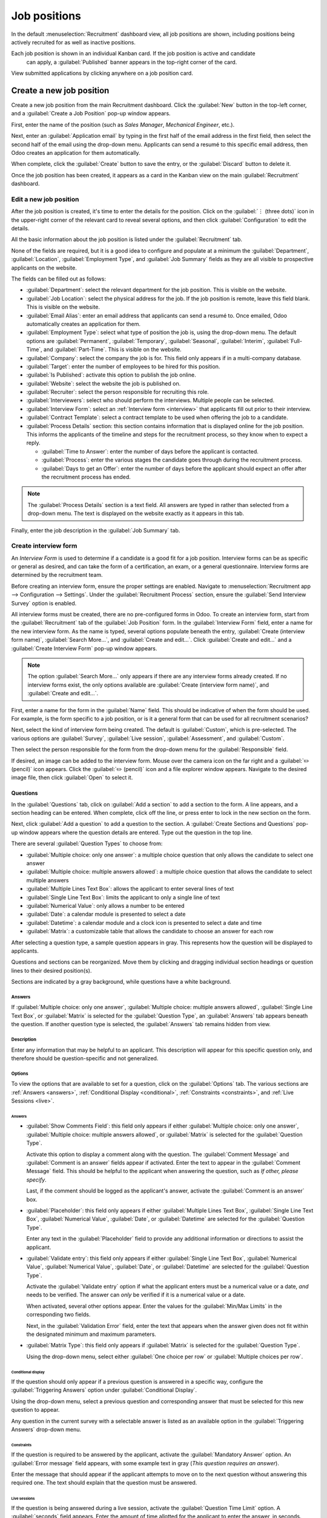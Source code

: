 =============
Job positions
=============

In the default :menuselection:`Recruitment` dashboard view, all job positions are shown, including
positions being actively recruited for as well as inactive positions.

Each job position is shown in an individual Kanban card. If the job position is active and candidate
 can apply, a :guilabel:`Published` banner appears in the top-right corner of the card.

View submitted applications by clicking anywhere on a job position card.

.. image:: new_job/jobs.png
   :align: center
   :alt: Main dashboard view of Recruitment showing all job positions.

Create a new job position
=========================

Create a new job position from the main Recruitment dashboard. Click the :guilabel:`New` button in
the top-left corner, and a :guilabel:`Create a Job Position` pop-up window appears.

First, enter the name of the position (such as `Sales Manager`, `Mechanical Engineer`, etc.).

Next, enter an :guilabel:`Application email` by typing in the first half of the email address in the
first field, then select the second half of the email using the drop-down menu. Applicants can send
a resumé to this specific email address, then Odoo creates an application for them automatically.

When complete, click the :guilabel:`Create` button to save the entry, or the :guilabel:`Discard`
button to delete it.

.. image:: new_job/job-title.png
   :align: center
   :alt: Create a new job position.

Once the job position has been created, it appears as a card in the Kanban view on the main
:guilabel:`Recruitment` dashboard.

Edit a new job position
-----------------------

After the job position is created, it's time to enter the details for the position. Click on the
:guilabel:`⋮ (three dots)` icon in the upper-right corner of the relevant card to reveal several
options, and then click :guilabel:`Configuration` to edit the details.

.. image:: new_job/edit-job.png
   :align: center
   :alt: Edit the job position card.

All the basic information about the job position is listed under the :guilabel:`Recruitment` tab.

None of the fields are required, but it is a good idea to configure and populate at a minimum the
:guilabel:`Department`, :guilabel:`Location`, :guilabel:`Employment Type`, and :guilabel:`Job
Summary` fields as they are all visible to prospective applicants on the website.

The fields can be filled out as follows:

- :guilabel:`Department`: select the relevant department for the job position. This is visible on
  the website.
- :guilabel:`Job Location`: select the physical address for the job. If the job position is remote,
  leave this field blank. This is visible on the website.
- :guilabel:`Email Alias`: enter an email address that applicants can send a resumé  to. Once
  emailed, Odoo automatically creates an application for them.
- :guilabel:`Employment Type`: select what type of position the job is, using the drop-down menu.
  The default options are :guilabel:`Permanent`, :guilabel:`Temporary`, :guilabel:`Seasonal`,
  :guilabel:`Interim`, :guilabel:`Full-Time`, and :guilabel:`Part-Time`. This is visible on the
  website.
- :guilabel:`Company`: select the company the job is for. This field only appears if in a
  multi-company database.
- :guilabel:`Target`: enter the number of employees to be hired for this position.
- :guilabel:`Is Published`: activate this option to publish the job online.
- :guilabel:`Website`: select the website the job is published on.
- :guilabel:`Recruiter`: select the person responsible for recruiting this role.
- :guilabel:`Interviewers`: select who should perform the interviews. Multiple people can be
  selected.
- :guilabel:`Interview Form`: select an :ref:`Interview form <interview>` that applicants fill out
  prior to their interview.
- :guilabel:`Contract Template`: select a contract template to be used when offering the job to a
  candidate.
- :guilabel:`Process Details` section: this section contains information that is displayed online
  for the job position. This informs the applicants of the timeline and steps for the recruitment
  process, so they know when to expect a reply.

  - :guilabel:`Time to Answer`: enter the number of days before the applicant is contacted.
  - :guilabel:`Process`: enter the various stages the candidate goes through during the recruitment
    process.
  - :guilabel:`Days to get an Offer`: enter the number of days before the applicant should expect
    an offer after the recruitment process has ended.

.. note::
   The :guilabel:`Process Details` section is a text field. All answers are typed in rather than
   selected from a drop-down menu. The text is displayed on the website exactly as it appears in
   this tab.

Finally, enter the job description in the :guilabel:`Job Summary` tab.

.. image:: new_job/recruitment-tab.png
   :align: center
   :alt: Enter job information details in the recruitment tab.

.. _interview:

Create interview form
---------------------

An *Interview Form* is used to determine if a candidate is a good fit for a job position. Interview
forms can be as specific or general as desired, and can take the form of a certification, an exam,
or a general questionnaire. Interview forms are determined by the recruitment team.

Before creating an interview form, ensure the proper settings are enabled. Navigate to
:menuselection:`Recruitment app --> Configuration --> Settings`. Under the :guilabel:`Recruitment
Process` section, ensure the :guilabel:`Send Interview Survey` option is enabled.

All interview forms must be created, there are no pre-configured forms in Odoo. To create an
interview form, start from the :guilabel:`Recruitment` tab of the :guilabel:`Job Position` form. In
the :guilabel:`Interview Form` field, enter a name for the new interview form. As the name is typed,
several options populate beneath the entry, :guilabel:`Create (interview form name)`,
:guilabel:`Search More...`, and :guilabel:`Create and edit...`. Click :guilabel:`Create and edit...`
and a :guilabel:`Create Interview Form` pop-up window appears.

.. note::
   The option :guilabel:`Search More...` only appears if there are any interview forms already
   created. If no interview forms exist, the only options available are :guilabel:`Create (interview
   form name)`, and :guilabel:`Create and edit...`.

First, enter a name for the form in the :guilabel:`Name` field. This should be indicative of when
the form should be used. For example, is the form specific to a job position, or is it a general
form that can be used for all recruitment scenarios?

Next, select the kind of interview form being created. The default is :guilabel:`Custom`, which is
pre-selected. The various options are :guilabel:`Survey`, :guilabel:`Live session`,
:guilabel:`Assessment`, and :guilabel:`Custom`.

Then select the person responsible for the form from the drop-down menu for the
:guilabel:`Responsible` field.

If desired, an image can be added to the interview form. Mouse over the camera icon on the far right
and a :guilabel:`✏️ (pencil)` icon appears. Click the :guilabel:`✏️ (pencil)` icon and a file
explorer window appears. Navigate to the desired image file, then click :guilabel:`Open` to select
it.

.. image:: new_job/create-interview-form.png
   :align: center
   :alt: The top portion of the new interview form with everything filled out and selected.

Questions
~~~~~~~~~

In the :guilabel:`Questions` tab, click on :guilabel:`Add a section` to add a section to the form. A
line appears, and a section heading can be entered. When complete, click off the line, or press
enter to lock in the new section on the form.

Next, click :guilabel:`Add a question` to add a question to the section. A :guilabel:`Create
Sections and Questions` pop-up window appears where the question details are entered. Type out the
question in the top line.

There are several :guilabel:`Question Types` to choose from:

- :guilabel:`Multiple choice: only one answer`: a multiple choice question that only allows the
  candidate to select one answer
- :guilabel:`Multiple choice: multiple answers allowed`: a multiple choice question that allows the
  candidate to select multiple answers
- :guilabel:`Multiple Lines Text Box`: allows the applicant to enter several lines of text
- :guilabel:`Single Line Text Box`: limits the applicant to only a single line of text
- :guilabel:`Numerical Value`: only allows a number to be entered
- :guilabel:`Date`: a calendar module is presented to select a date
- :guilabel:`Datetime`: a calendar module and a clock icon is presented to select a date and time
- :guilabel:`Matrix`: a customizable table that allows the candidate to choose an answer for each
  row

After selecting a question type, a sample question appears in gray. This represents how the question
will be displayed to applicants.

.. image:: new_job/questions.png
   :align: center
   :alt: Add a new question to the interview form.

Questions and sections can be reorganized. Move them by clicking and dragging individual section
headings or question lines to their desired position(s).

Sections are indicated by a gray background, while questions have a white background.

.. image:: new_job/questions-matrix.png
   :align: center
   :alt: A sample of categories and questions for a candidate.

Answers
*******

If :guilabel:`Multiple choice: only one answer`, :guilabel:`Multiple choice: multiple answers
allowed`, :guilabel:`Single Line Text Box`, or :guilabel:`Matrix` is selected for the
:guilabel:`Question Type`, an :guilabel:`Answers` tab appears beneath the question. If another
question type is selected, the :guilabel:`Answers` tab remains hidden from view.

.. tabs::

   .. tab:: Multiple choice

      For both the :guilabel:`Multiple choice: only one answer` and :guilabel:`Multiple choice:
      multiple answers allowed` question type, the answers are populated in the same way.

      First, in the :guilabel:`Answers` tab, click :guilabel:`Add a line`. A line appears, and an
      answer can be entered. After typing in the answer, click off the line, or press enter to lock
      in the new answer on the form and have another answer line appear.

      If desired, an image can be attached to the answer. Click on a line to select it, and an
      :guilabel:`Upload your file` button appears on the right side. Click the :guilabel:`Upload
      your file` button and a file explorer window appears. Navigate to the image file, select it,
      then click :guilabel:`Open` to select it.

      Repeat this for all the answers to be added for the multiple choice question. The answers can
      be rearranged in any order. To move an answer, click on the six small squares on the far left
      of each answer line, and drag the answer to the desired position. The order the answers appear
      in the form is the order the answers will appear online.

      To delete a line, click on the :guilabel:`🗑️ (trash can)` icon on the far right side of the
      answer line.

      .. image:: new_job/multi-answers.png
         :align: center
         :alt: Answers to a multiple choice question, where each line has a different answer listed.

   .. tab:: Single Line Text Box

      If the :guilabel:`Single Line Text Box` question type is selected, only two checkboxes appear
      in the :guilabel:`Answers` tab:

      - :guilabel:`Input must be an email`: activate this option if the answer must be in the format
        of an email address.

        - :guilabel:`Save as user email?`: this option appears if :guilabel:`Input must be an email`
          is selected. This saves the email entered on the form as the user's email, and will be
          used anytime Odoo contacts the user via email.

      - :guilabel:`Save as user nickname?`: activate this option to populate the answer as the
        user's nickname. This is stored and used anywhere Odoo uses a nickname.

      .. image:: new_job/single-line.png
         :align: center
         :alt: The three possible checkboxes that can appear if a single line of text is selected
               for the question type.

   .. tab:: Matrix

      Sometimes, a question is asked that does not fit a standard answer format, and is best suited
      for a matrix. For example, asking an applicant what is their availability to work compared to
      the various shifts is a perfect question for a matrix format. In this example, an applicant
      can click on all the shifts they are available to work.

      For a :guilabel:`Matrix` question type, there are two sets of data that need to be input. The
      rows and columns must both be configured. The columns are represented by the
      :guilabel:`Choices` section, while the rows are configured in the :guilabel:`Rows` section.

      The method for populating both sections is the same. In the :guilabel:`Answers` tab, click
      :guilabel:`Add a line` in either the :guilabel:`Choices` or :guilabel:`Row` section. A line
      appears, and an answer can be entered. After typing in the answer, click off the line, or
      press enter to lock in the new answer on the form and have another answer line appear. Repeat
      this for all answers for both the :guilabel:`Choices` and :guilabel:`Rows` sections.

      .. example::
         This is a matrix that asks an applicant what shifts they are available to work on Saturdays
         and Sundays only, and the available options for those two days are either morning,
         afternoon, or evening.

         .. figure:: new_job/matrix.png
            :align: center
            :alt: A matrix set up to ask about availability on Saturday and Sunday mornings,
                  afternoons, and evenings.

Description
***********

Enter any information that may be helpful to an applicant. This description will appear for this
specific question only, and therefore should be question-specific and not generalized.

Options
*******

To view the options that are available to set for a question, click on the :guilabel:`Options` tab.
The various sections are :ref:`Answers <answers>`, :ref:`Conditional Display <conditional>`,
:ref:`Constraints <constraints>`, and :ref:`Live Sessions <live>`.

.. _answers:

Answers
^^^^^^^

- :guilabel:`Show Comments Field`: this field only appears if either :guilabel:`Multiple choice:
  only one answer`, :guilabel:`Multiple choice: multiple answers allowed`, or :guilabel:`Matrix` is
  selected for the :guilabel:`Question Type`.

  Activate this option to display a comment along with the question. The :guilabel:`Comment Message`
  and :guilabel:`Comment is an answer` fields appear if activated. Enter the text to appear in the
  :guilabel:`Comment Message` field. This should be helpful to the applicant when answering the
  question, such as `If other, please specify`.

  Last, if the comment should be logged as the applicant's answer, activate the :guilabel:`Comment
  is an answer` box.
- :guilabel:`Placeholder`: this field only appears if either :guilabel:`Multiple Lines Text Box`,
  :guilabel:`Single Line Text Box`, :guilabel:`Numerical Value`, :guilabel:`Date`, or
  :guilabel:`Datetime` are selected for the :guilabel:`Question Type`.

  Enter any text in the :guilabel:`Placeholder` field to provide any additional information or
  directions to assist the applicant.
- :guilabel:`Validate entry`: this field only appears if either :guilabel:`Single Line Text Box`,
  :guilabel:`Numerical Value`, :guilabel:`Numerical Value`, :guilabel:`Date`, or
  :guilabel:`Datetime` are selected for the :guilabel:`Question Type`.

  Activate the :guilabel:`Validate entry` option if what the applicant enters must be a numerical
  value or a date, *and* needs to be verified. The answer can *only* be verified if it is a
  numerical value or a date.

  When activated, several other options appear. Enter the values for the :guilabel:`Min/Max Limits`
  in the corresponding two fields.

  Next, in the :guilabel:`Validation Error` field, enter the text that appears when the answer given
  does not fit within the designated minimum and maximum parameters.
- :guilabel:`Matrix Type`: this field only appears if :guilabel:`Matrix` is selected for the
  :guilabel:`Question Type`.

  Using the drop-down menu, select either :guilabel:`One choice per row` or :guilabel:`Multiple
  choices per row`.

.. _conditional:

Conditional display
^^^^^^^^^^^^^^^^^^^

If the question should only appear if a previous question is answered in a specific way, configure
the :guilabel:`Triggering Answers` option under :guilabel:`Conditional Display`.

Using the drop-down menu, select a previous question and corresponding answer that must be selected
for this new question to appear.

Any question in the current survey with a selectable answer is listed as an available option in the
:guilabel:`Triggering Answers` drop-down menu.

.. image:: new_job/conditional.png
   :align: center
   :alt: The various options to select from the drop-down for the triggering answer.

.. example::
   To further illustrate the :guilabel:`Conditional Display` section, the following is an example
   that is applicable to recruitment.

   The question, `Do you have experience with managing a sales team?` is already added. The question
   `How many years of experience?` is added next.

   This question should *only* appear if the applicant selected `Yes` to the question `Do you have
   prior experience managing a sales team?`.

   To properly configure this example, select `Do you have experience with managing a sales team? :
   Yes` as the :guilabel:`Triggering Answer`.

.. _constraints:

Constraints
^^^^^^^^^^^

If the question is required to be answered by the applicant, activate the :guilabel:`Mandatory
Answer` option. An :guilabel:`Error message` field appears, with some example text in gray (*This
question requires an answer*).

Enter the message that should appear if the applicant attempts to move on to the next question
without answering this required one. The text should explain that the question must be answered.

.. _live:

Live sessions
^^^^^^^^^^^^^

If the question is being answered during a live session, activate the :guilabel:`Question Time
Limit` option. A :guilabel:`seconds` field appears. Enter the amount of time allotted for the
applicant to enter the answer, in seconds.

Options
~~~~~~~

Next, configure the various options for the interview form. Click the :guilabel:`Options` tab to
view all the options to configure, by category.

Questions
*********

This section determines which questions are displayed to the applicant, and in what manner they are
displayed.

- :guilabel:`Pagination`: choose how the questions should be displayed. The options are:

  - :guilabel:`One page per question`: display a single question on each page.
  - :guilabel:`One page per section`: display each section with the corresponding questions on an
    individual page.
  - :guilabel:`One page with all the questions`: display all sections and questions at the same
    time.


- :guilabel:`Display Progress as`: choose how to display the percentage of questions remaining to
  be answered. This option only appears if either :guilabel:`One page per question` or
  :guilabel:`One page per section` is selected for :guilabel:`Pagination`. The options are:

  - :guilabel:`Percentage left`: display the remaining amount in a percentage (%).
  - :guilabel:`Number`: display the remaining amount in a numerical value.


- :guilabel:`Question Selection`: choose which questions are presented to the applicant. The options
  are:

  - :guilabel:`All questions`: display the entire form, with all questions from all sections.
  - :guilabel:`Randomized per Section`: display only a random selection of questions from each
    section.


- :guilabel:`Allow Roaming`: activate this option if the applicant is able to click a back button to
  go back to previous questions.

.. note::
   Although it is a selectable option, the :guilabel:`Randomized per section` option should only be
   used if receiving partial information/an incomplete survey from every applicant is acceptable to
   the business.

Participants
************

This section determines who can access the interview form, and what kinds of restrictions are
imposed.

- :guilabel:`Access Mode`: specify who can access the interview form. The available options are
  either :guilabel:`Anyone with the link` or :guilabel:`Invited people only`.
- :guilabel:`Require Login`: activate this option to require candidates to log in before accessing
  the interview form, whether they have a valid token or not.
- :guilabel:`Limit Attempts`: if there is a limit to how many times someone can attempt to login to
  the interview form, activate this box. When activated, an :guilabel:`attempts` field appears.
  Enter the maximum number of login attempts in the field.

Time & scoring
**************

This section determines how long candidates have to complete an interview form, and how the form is
scored, if at all.

- :guilabel:`Survey Time Limit`: activate this option to limit the time allowed to complete the
  interview form. When selected, a :guilabel:`minutes` field appears next to it. Enter the allotted
  time for the interview form (using an XX:XX minute/second format) in the field.
- :guilabel:`Scoring`: choose how the interview form should be scored. The options are:

  - :guilabel:`No scoring`: select this option to not score the form.
  - :guilabel:`Scoring with answers after each page`: select this option to score the interview form
    and display the correct answers for the candidate as they finish each page.
  - :guilabel:`Scoring with answers at the end`: select this option to score the interview form and
    display the correct answers for the candidate after they have completed the interview form.
  - :guilabel:`Scoring without answers`: select this option to score the interview form but not
    display the answers to the candidate.

- :guilabel:`Required Score (%)`: this option appears if one of the scoring options was selected.
  Enter the percentage the candidate needs to pass the interview form (example, 80.00%). The entry
  should be written in an “XX.XX” format.

- :guilabel:`Is a Certification`: activate this option if the interview form is a certification
  exam. When activated, a drop-down menu appears next to the checkbox. Select one of the default
  formats for the PDF certificate that is sent to the candidate after completing and passing the
  certification exam. Click the :guilabel:`Preview` button to view an example of the PDF
  certificate.
- :guilabel:`Certified Email Template`: if the :guilabel:`Is a Certification` box is activated, a
  :guilabel:`Certified Email Template` appears. Using the drop-down menu, select the email template
  form to be used when the applicant passes the exam. Click the :guilabel:`Internal Link` arrow to
  the right of the email template to preview the email.
- :guilabel:`Give Badge`: if the applicant should receive a badge if they successfully pass the
  interview form, activate the :guilabel:`Give Badge` option. This option only appears if the
  :guilabel:`Require Login` option is enabled. Select a badge from the drop-down menu. This badge is
  displayed in the user's portal.

Live session
************

This section contains all the information needed to conduct the interview form live, online. This
section is only necessary to configure if the exam is live.

- :guilabel:`Session Code`: enter the access code that allows the applicants into the live exam
  session.
- :guilabel:`Session Link`: the link to the live exam appears in a box next to the
  :guilabel:`Session Link` option. Click the :guilabel:`Copy` button to copy the link.
- :guilabel:`Reward quick answers`: activate this option to award more points to participants who
  answer quickly.

.. image:: new_job/options.png
   :align: center
   :alt: Various options to configure for the interview form.

Description
~~~~~~~~~~~

When the applicant begins the survey, the text entered in this tab appears at the top of the survey
page. Enter any information or descriptions that would be helpful to the applicant.

End message
~~~~~~~~~~~

After the survey is complete, the message entered in this tab is displayed for the applicant.

Additional options
~~~~~~~~~~~~~~~~~~

Once the interview form has been configured, there are several options available: :ref:`Share
<share>`, :ref:`Create Live Session <live-session>`, :ref:`Test <test>`, and :ref:`Print <print>`

.. _share:

Share
*****

The interview form can be shared with applicants. Typically, this is done directly from the
applicant form, but the survey can also be shared in this view.

To send the form to a candidate, click the :guilabel:`Share` button in the top-left corner of the
survey form. A :guilabel:`Share a Survey` pop-up window appears.

First, select the :guilabel:`Recipients` using the drop-down menu. Multiple selections can be made
in this field. The :guilabel:`Subject` field auto-populates with `Participate to (name of survey)`
but can be modified, if desired.

If any attachments need to be sent with the email, click the :guilabel:`Attachments` button. A file
explorer pop-up window appears. Navigate to the file to add, then click :guilabel:`Open` to select
it and attach it to the email.

If there is a deadline for the survey to be completed, enter the date in the :guilabel:`Answer
deadline` field. Click the field to the right of :guilabel:`Answer deadline` and a calendar pop-up
window appears. Navigate to the desired date and click on the day to select it. Next, select the
time using the two drop-down fields, one for the hours, one for the minutes. Finally, click
:guilabel:`Apply` to select both the date and time.

The email template being used is populated in the :guilabel:`Mail Template` field. The email
template can be changed by selecting another template form the drop-down menu.

.. note::
   Changing the :guilabel:`Mail Template` does **not** change any other part of the email pop-up
   window. Only the email body changes if another email template is selected.

When the email is properly configured, click :guilabel:`Send` to send the interview.

.. _live-session:

Create live session
*******************

To create a live online session where participants can complete the interview form in real-time,
click the :guilabel:`Create Live Session` button in the top-left of the survey form.

The interview survey loads in a new tab. In this tab, several items appear:

- :guilabel:`Attendees`: before anyone is logged in to take the interview survey, a
  :guilabel:`Waiting for attendees...` box appears on the screen. As attendees login, the box is
  updated with the number of attendees, and the text reads :guilabel:`Attendees`.
- :guilabel:`QR Code`: the QR code that appears on the screen takes users to the main website, where
  they can login to take the interview survey.
- :guilabel:`Start`: once all the attendees have logged in and are ready to begin the interview
  survey, click the :guilabel:`Start` button to begin the interview survey and start the timer.

Once the :guilabel:`Create Live Session` button has been clicked, a :guilabel:`Close Live Session`
button appears instead, as well as a :guilabel:`See results` button. To end the live session, click
the :guilabel:`Close Live Session` button.

To see all the results from the participants, click the :guilabel:`See results` button. A new tab
loads with all the results. This page displays all the questions, as well as both the number of
responses for each question and the number of participants who skipped each question.

.. _test:

Test
****

Before sending an interview form to an applicant, it is best to test the form to ensure everything
appears correctly, and there are no errors or mistakes in the document.

To test the interview form, click the :guilabel:`Test` button in the top-left of the survey form.

The interview survey opens in a new tab, and appears exactly the same way it will for applicants.

Navigate through the survey to check everything. When the survey has been thoroughly checked, close
the tab.

.. _print:

Print
*****

In some cases, it may be necessary or beneficial to print the interview survey instead of sending it
electronically. To print a copy of the survey, click the :guilabel:`Print` button in the top-left of
the survey form.

The survey loads in a new tab. From here, the survey can be printed or saved as a PDF.
